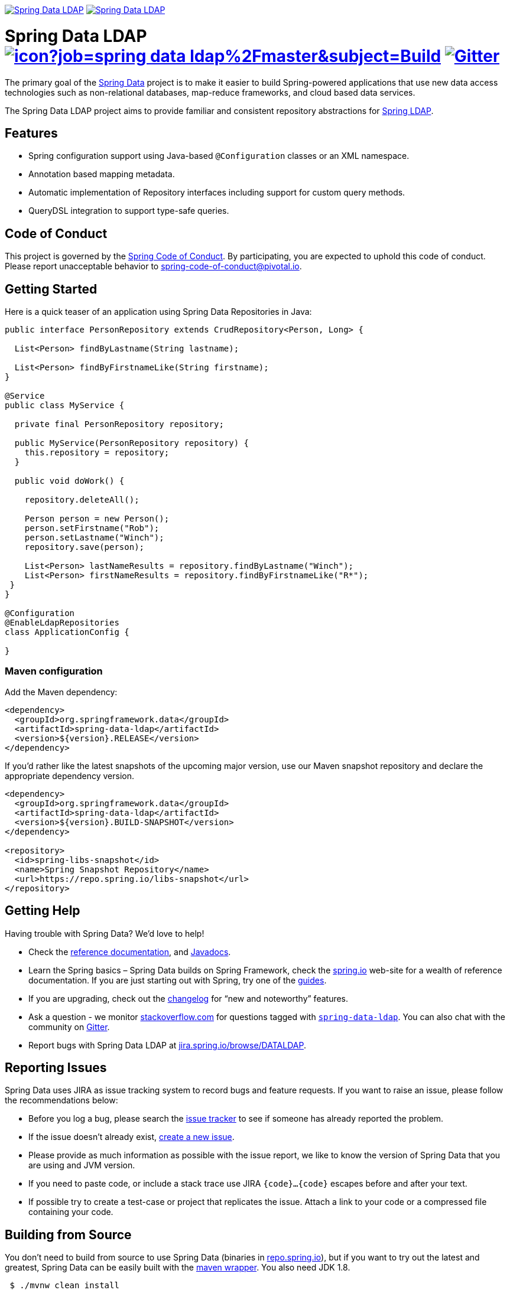 image:https://spring.io/badges/spring-data-ldap/ga.svg[Spring Data LDAP,link=https://projects.spring.io/spring-data-ldap#quick-start]
image:https://spring.io/badges/spring-data-ldap/snapshot.svg[Spring Data LDAP,link=https://projects.spring.io/spring-data-ldap#quick-start]

= Spring Data LDAP image:https://jenkins.spring.io/buildStatus/icon?job=spring-data-ldap%2Fmaster&subject=Build[link=https://jenkins.spring.io/view/SpringData/job/spring-data-ldap/] https://gitter.im/spring-projects/spring-data[image:https://badges.gitter.im/spring-projects/spring-data.svg[Gitter]]

The primary goal of the https://projects.spring.io/spring-data[Spring Data] project is to make it easier to build Spring-powered applications that use new data access technologies such as non-relational databases, map-reduce frameworks, and cloud based data services.

The Spring Data LDAP project aims to provide familiar and consistent repository abstractions for https://github.com/spring-projects/spring-ldap[Spring LDAP].

== Features

* Spring configuration support using Java-based `@Configuration` classes or an XML namespace.
* Annotation based mapping metadata.
* Automatic implementation of Repository interfaces including support for custom query methods.
* QueryDSL integration to support type-safe queries.

== Code of Conduct

This project is governed by the link:CODE_OF_CONDUCT.adoc[Spring Code of Conduct]. By participating, you are expected to uphold this code of conduct. Please report unacceptable behavior to spring-code-of-conduct@pivotal.io.

== Getting Started

Here is a quick teaser of an application using Spring Data Repositories in Java:

[source,java]
----
public interface PersonRepository extends CrudRepository<Person, Long> {

  List<Person> findByLastname(String lastname);

  List<Person> findByFirstnameLike(String firstname);
}

@Service
public class MyService {

  private final PersonRepository repository;

  public MyService(PersonRepository repository) {
    this.repository = repository;
  }

  public void doWork() {

    repository.deleteAll();

    Person person = new Person();
    person.setFirstname("Rob");
    person.setLastname("Winch");
    repository.save(person);

    List<Person> lastNameResults = repository.findByLastname("Winch");
    List<Person> firstNameResults = repository.findByFirstnameLike("R*");
 }
}

@Configuration
@EnableLdapRepositories
class ApplicationConfig {

}
----

=== Maven configuration

Add the Maven dependency:

[source,xml]
----
<dependency>
  <groupId>org.springframework.data</groupId>
  <artifactId>spring-data-ldap</artifactId>
  <version>${version}.RELEASE</version>
</dependency>
----

If you'd rather like the latest snapshots of the upcoming major version, use our Maven snapshot repository and declare the appropriate dependency version.

[source,xml]
----
<dependency>
  <groupId>org.springframework.data</groupId>
  <artifactId>spring-data-ldap</artifactId>
  <version>${version}.BUILD-SNAPSHOT</version>
</dependency>

<repository>
  <id>spring-libs-snapshot</id>
  <name>Spring Snapshot Repository</name>
  <url>https://repo.spring.io/libs-snapshot</url>
</repository>
----

== Getting Help

Having trouble with Spring Data? We’d love to help!

* Check the
https://docs.spring.io/spring-data/ldap/docs/current/reference/html/[reference documentation], and https://docs.spring.io/spring-data/ldap/docs/current/api/[Javadocs].
* Learn the Spring basics – Spring Data builds on Spring Framework, check the https://spring.io[spring.io] web-site for a wealth of reference documentation.
If you are just starting out with Spring, try one of the https://spring.io/guides[guides].
* If you are upgrading, check out the https://docs.spring.io/spring-data/ldap/docs/current/changelog.txt[changelog] for "`new and noteworthy`" features.
* Ask a question - we monitor https://stackoverflow.com[stackoverflow.com] for questions tagged with https://stackoverflow.com/tags/spring-data-ldap[`spring-data-ldap`].
You can also chat with the community on https://gitter.im/spring-projects/spring-data[Gitter].
* Report bugs with Spring Data LDAP at https://jira.spring.io/browse/DATALDAP[jira.spring.io/browse/DATALDAP].

== Reporting Issues

Spring Data uses JIRA as issue tracking system to record bugs and feature requests. If you want to raise an issue, please follow the recommendations below:

* Before you log a bug, please search the
https://jira.spring.io/browse/DATALDAP[issue tracker] to see if someone has already reported the problem.
* If the issue doesn’t already exist, https://jira.spring.io/browse/DATALDAP[create a new issue].
* Please provide as much information as possible with the issue report, we like to know the version of Spring Data that you are using and JVM version.
* If you need to paste code, or include a stack trace use JIRA `{code}…{code}` escapes before and after your text.
* If possible try to create a test-case or project that replicates the issue. Attach a link to your code or a compressed file containing your code.

== Building from Source

You don’t need to build from source to use Spring Data (binaries in https://repo.spring.io[repo.spring.io]), but if you want to try out the latest and greatest, Spring Data can be easily built with the https://github.com/takari/maven-wrapper[maven wrapper].
You also need JDK 1.8.

[source,bash]
----
 $ ./mvnw clean install
----

If you want to build with the regular `mvn` command, you will need https://maven.apache.org/run-maven/index.html[Maven v3.5.0 or above].

_Also see link:CONTRIBUTING.adoc[CONTRIBUTING.adoc] if you wish to submit pull requests, and in particular please sign the https://cla.pivotal.io/sign/spring[Contributor’s Agreement] before your first non-trivial change._

=== Building reference documentation

Building the documentation builds also the project without running tests.

[source,bash]
----
 $ ./mvnw clean install -Pdistribute
----

The generated documentation is available from `target/site/reference/html/index.html`.

== Examples

* https://github.com/spring-projects/spring-data-examples/[Spring Data Examples] contains example projects that explain specific features in more detail.

== License

Spring Data LDAP is Open Source software released under the https://www.apache.org/licenses/LICENSE-2.0.html[Apache 2.0 license].
